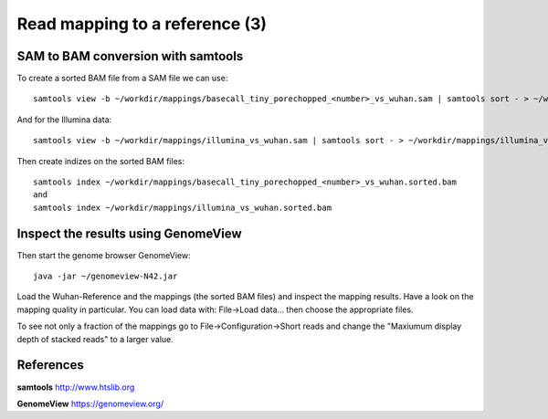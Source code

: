 
Read mapping to a reference (3)
-------------------------

SAM to BAM conversion with samtools
^^^^^^^^^^^^^^^^^^^^^^^^^^^^^^^^^^^

To create a sorted BAM file from a SAM file we can use::

  samtools view -b ~/workdir/mappings/basecall_tiny_porechopped_<number>_vs_wuhan.sam | samtools sort - > ~/workdir/mappings/basecall_tiny_porechopped_<number>_vs_wuhan.sorted.bam
  
And for the Illumina data::

  samtools view -b ~/workdir/mappings/illumina_vs_wuhan.sam | samtools sort - > ~/workdir/mappings/illumina_vs_wuhan.sorted.bam
  

Then create indizes on the sorted BAM files::

  samtools index ~/workdir/mappings/basecall_tiny_porechopped_<number>_vs_wuhan.sorted.bam
  and 
  samtools index ~/workdir/mappings/illumina_vs_wuhan.sorted.bam
  
  

Inspect the results using GenomeView
^^^^^^^^^^^^^^^^^^^^^^^^^^^^^^^^^^^^


Then start the genome browser GenomeView::

  java -jar ~/genomeview-N42.jar

Load the Wuhan-Reference and the mappings (the sorted BAM files) and inspect the mapping results. Have a look on the mapping quality in particular. You can load data with: File->Load data... then choose the appropriate files.

To see not only a fraction of the mappings go to File->Configuration->Short reads and change the "Maxiumum display depth of stacked reads" to a larger value.

References
^^^^^^^^^^


**samtools** http://www.htslib.org

**GenomeView** https://genomeview.org/
